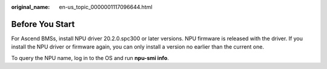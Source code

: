 :original_name: en-us_topic_0000001117096644.html

.. _en-us_topic_0000001117096644:

Before You Start
================

For Ascend BMSs, install NPU driver 20.2.0.spc300 or later versions. NPU firmware is released with the driver. If you install the NPU driver or firmware again, you can only install a version no earlier than the current one.

To query the NPU name, log in to the OS and run **npu-smi info**.
